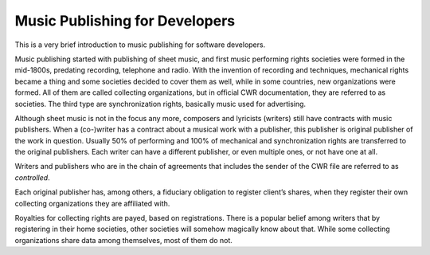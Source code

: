 Music Publishing for Developers
###############################

This is a very brief introduction to music publishing for software developers. 

Music publishing started with publishing of sheet music, and first music performing rights societies were formed in the mid-1800s, predating recording, telephone and radio. With the invention of recording and techniques, mechanical rights became a thing and some societies decided to cover them as well, while in some countries, new organizations were formed. All of them are called collecting organizations, but in official CWR documentation, they are referred to as societies. The third type are synchronization rights, basically music used for advertising.

Although sheet music is not in the focus any more, composers and lyricists (writers) still have contracts with music publishers. When a (co-)writer has a contract about a musical work with a publisher, this publisher is original publisher of the work in question. Usually 50% of performing and 100% of mechanical and synchronization rights are transferred to the original publishers. Each writer can have a different publisher, or even multiple ones, or not have one at all.

Writers and publishers who are in the chain of agreements that includes the sender of the CWR file are referred to as *controlled*. 

Each original publisher has, among others, a fiduciary obligation to register client’s shares, when they register their own collecting organizations they are affiliated with.

Royalties for collecting rights are payed, based on registrations. There is a popular belief among writers that by registering in their home societies, other societies will somehow magically know about that. While some collecting organizations share data among themselves, most of them do not.
